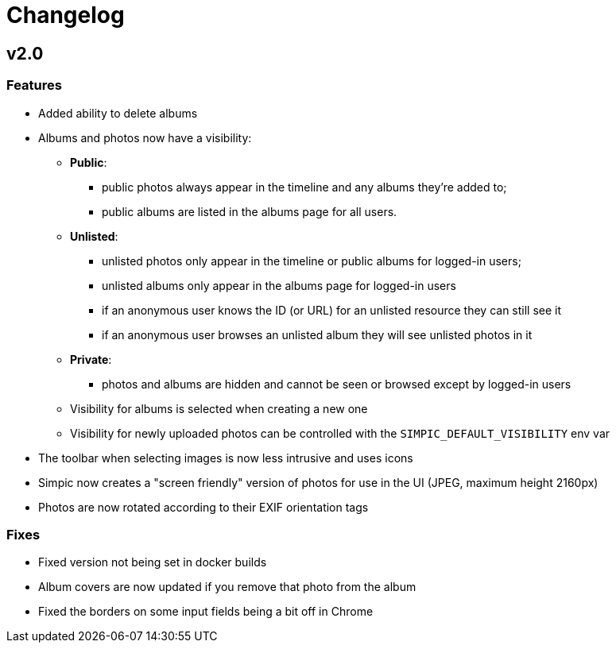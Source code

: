 = Changelog

== v2.0

=== Features

* Added ability to delete albums
* Albums and photos now have a visibility:
** *Public*:
*** public photos always appear in the timeline and any albums they're added to;
*** public albums are listed in the albums page for all users.
** *Unlisted*:
*** unlisted photos only appear in the timeline or public albums for logged-in users;
*** unlisted albums only appear in the albums page for logged-in users
*** if an anonymous user knows the ID (or URL) for an unlisted resource they can still see it
*** if an anonymous user browses an unlisted album they will see unlisted photos in it
** *Private*:
*** photos and albums are hidden and cannot be seen or browsed except by logged-in users
** Visibility for albums is selected when creating a new one
** Visibility for newly uploaded photos can be controlled with the `SIMPIC_DEFAULT_VISIBILITY` env var
* The toolbar when selecting images is now less intrusive and uses icons
* Simpic now creates a "screen friendly" version of photos for use in the UI (JPEG, maximum height 2160px)
* Photos are now rotated according to their EXIF orientation tags

=== Fixes

* Fixed version not being set in docker builds
* Album covers are now updated if you remove that photo from the album
* Fixed the borders on some input fields being a bit off in Chrome

